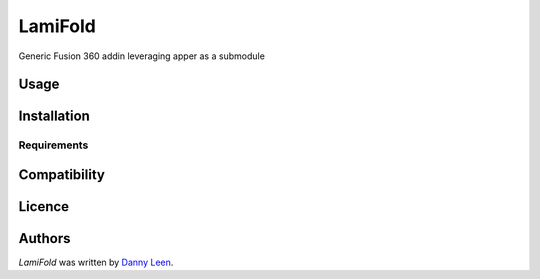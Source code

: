 LamiFold
========


Generic Fusion 360 addin leveraging apper as a submodule

Usage
-----

Installation
------------

Requirements
^^^^^^^^^^^^

Compatibility
-------------

Licence
-------

Authors
-------

`LamiFold` was written by `Danny Leen <Danny@fablabgenk.be>`_.
